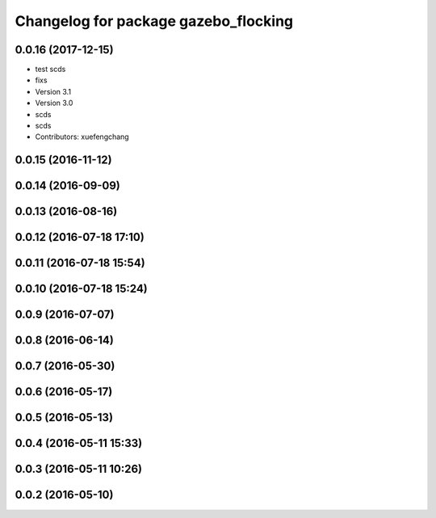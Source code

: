 ^^^^^^^^^^^^^^^^^^^^^^^^^^^^^^^^^^^^^
Changelog for package gazebo_flocking
^^^^^^^^^^^^^^^^^^^^^^^^^^^^^^^^^^^^^

0.0.16 (2017-12-15)
-------------------
* test scds
* fixs
* Version 3.1
* Version 3.0
* scds
* scds
* Contributors: xuefengchang

0.0.15 (2016-11-12)
-------------------

0.0.14 (2016-09-09)
-------------------

0.0.13 (2016-08-16)
-------------------

0.0.12 (2016-07-18 17:10)
-------------------------

0.0.11 (2016-07-18 15:54)
-------------------------

0.0.10 (2016-07-18 15:24)
-------------------------

0.0.9 (2016-07-07)
------------------

0.0.8 (2016-06-14)
------------------

0.0.7 (2016-05-30)
------------------

0.0.6 (2016-05-17)
------------------

0.0.5 (2016-05-13)
------------------

0.0.4 (2016-05-11 15:33)
------------------------

0.0.3 (2016-05-11 10:26)
------------------------

0.0.2 (2016-05-10)
------------------
